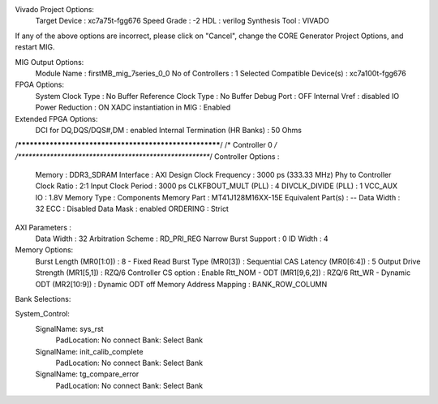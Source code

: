 
Vivado Project Options:
   Target Device                   : xc7a75t-fgg676
   Speed Grade                     : -2
   HDL                             : verilog
   Synthesis Tool                  : VIVADO

If any of the above options are incorrect, please click on "Cancel", change the CORE Generator Project Options, and restart MIG.

MIG Output Options:
   Module Name                     : firstMB_mig_7series_0_0
   No of Controllers               : 1
   Selected Compatible Device(s)   : xc7a100t-fgg676

FPGA Options:
   System Clock Type               : No Buffer
   Reference Clock Type            : No Buffer
   Debug Port                      : OFF
   Internal Vref                   : disabled
   IO Power Reduction              : ON
   XADC instantiation in MIG       : Enabled

Extended FPGA Options:
   DCI for DQ,DQS/DQS#,DM          : enabled
   Internal Termination (HR Banks) : 50 Ohms
    
/*******************************************************/
/*                  Controller 0                       */
/*******************************************************/
Controller Options :
   Memory                        : DDR3_SDRAM
   Interface                     : AXI
   Design Clock Frequency        : 3000 ps (333.33 MHz)
   Phy to Controller Clock Ratio : 2:1
   Input Clock Period            : 3000 ps
   CLKFBOUT_MULT (PLL)           : 4
   DIVCLK_DIVIDE (PLL)           : 1
   VCC_AUX IO                    : 1.8V
   Memory Type                   : Components
   Memory Part                   : MT41J128M16XX-15E
   Equivalent Part(s)            : --
   Data Width                    : 32
   ECC                           : Disabled
   Data Mask                     : enabled
   ORDERING                      : Strict

AXI Parameters :
   Data Width                    : 32
   Arbitration Scheme            : RD_PRI_REG
   Narrow Burst Support          : 0
   ID Width                      : 4

Memory Options:
   Burst Length (MR0[1:0])          : 8 - Fixed
   Read Burst Type (MR0[3])         : Sequential
   CAS Latency (MR0[6:4])           : 5
   Output Drive Strength (MR1[5,1]) : RZQ/6
   Controller CS option             : Enable
   Rtt_NOM - ODT (MR1[9,6,2])       : RZQ/6
   Rtt_WR - Dynamic ODT (MR2[10:9]) : Dynamic ODT off
   Memory Address Mapping           : BANK_ROW_COLUMN


Bank Selections:

System_Control: 
	SignalName: sys_rst
		PadLocation: No connect  Bank: Select Bank
	SignalName: init_calib_complete
		PadLocation: No connect  Bank: Select Bank
	SignalName: tg_compare_error
		PadLocation: No connect  Bank: Select Bank

